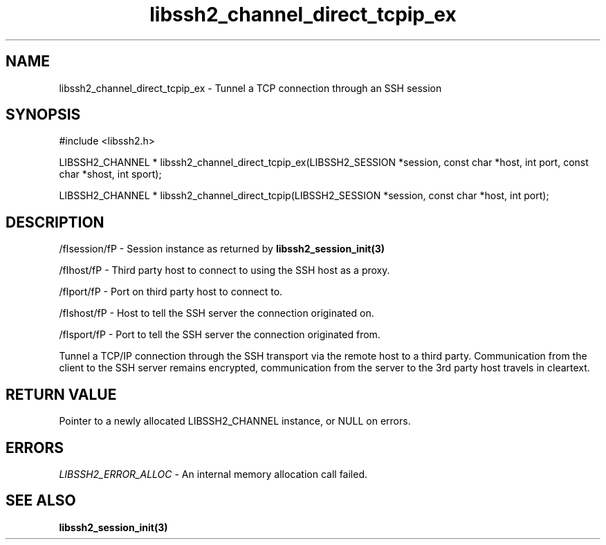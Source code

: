 .\" $Id: libssh2_channel_direct_tcpip_ex.3,v 1.1 2007/06/13 17:22:15 jehousley Exp $
.\"
.TH libssh2_channel_direct_tcpip_ex 3 "1 Jun 2007" "libssh2 0.15" "libssh2 manual"
.SH NAME
libssh2_channel_direct_tcpip_ex - Tunnel a TCP connection through an SSH session
.SH SYNOPSIS
#include <libssh2.h>

LIBSSH2_CHANNEL * 
libssh2_channel_direct_tcpip_ex(LIBSSH2_SESSION *session, const char *host, int port, const char *shost, int sport);

LIBSSH2_CHANNEL * 
libssh2_channel_direct_tcpip(LIBSSH2_SESSION *session, const char *host, int port);

.SH DESCRIPTION
/fIsession/fP - Session instance as returned by 
.BR libssh2_session_init(3)

/fIhost/fP - Third party host to connect to using the SSH host as a proxy.

/fIport/fP - Port on third party host to connect to.

/fIshost/fP - Host to tell the SSH server the connection originated on.

/fIsport/fP - Port to tell the SSH server the connection originated from.

Tunnel a TCP/IP connection through the SSH transport via the remote host to 
a third party. Communication from the client to the SSH server remains 
encrypted, communication from the server to the 3rd party host travels 
in cleartext.

.SH RETURN VALUE
Pointer to a newly allocated LIBSSH2_CHANNEL instance, or NULL on errors.

.SH ERRORS
\fILIBSSH2_ERROR_ALLOC\fP -  An internal memory allocation call failed.

.SH SEE ALSO
.BR libssh2_session_init(3)
